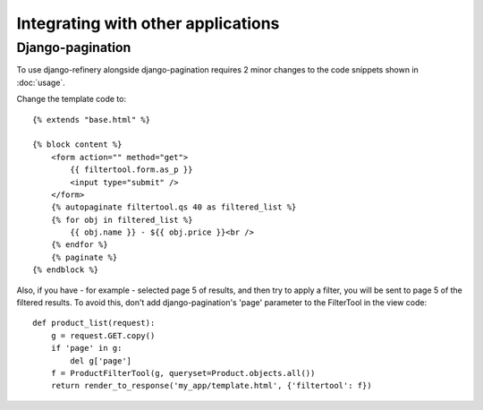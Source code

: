 Integrating with other applications
-----------------------------------

Django-pagination
=================

To use django-refinery alongside django-pagination requires 2 minor changes to the
code snippets shown in :doc:`usage`.

Change the template code to::

    {% extends "base.html" %}

    {% block content %}
        <form action="" method="get">
            {{ filtertool.form.as_p }}
            <input type="submit" />
        </form>
        {% autopaginate filtertool.qs 40 as filtered_list %}
        {% for obj in filtered_list %}
            {{ obj.name }} - ${{ obj.price }}<br />
        {% endfor %}
        {% paginate %}
    {% endblock %}

Also, if you have - for example - selected page 5 of results, and then try to apply a filter,
you will be sent to page 5 of the filtered results. To avoid this, don't add django-pagination's
'page' parameter to the FilterTool in the view code::

    def product_list(request):
        g = request.GET.copy()
        if 'page' in g:
            del g['page']
        f = ProductFilterTool(g, queryset=Product.objects.all())
        return render_to_response('my_app/template.html', {'filtertool': f})

